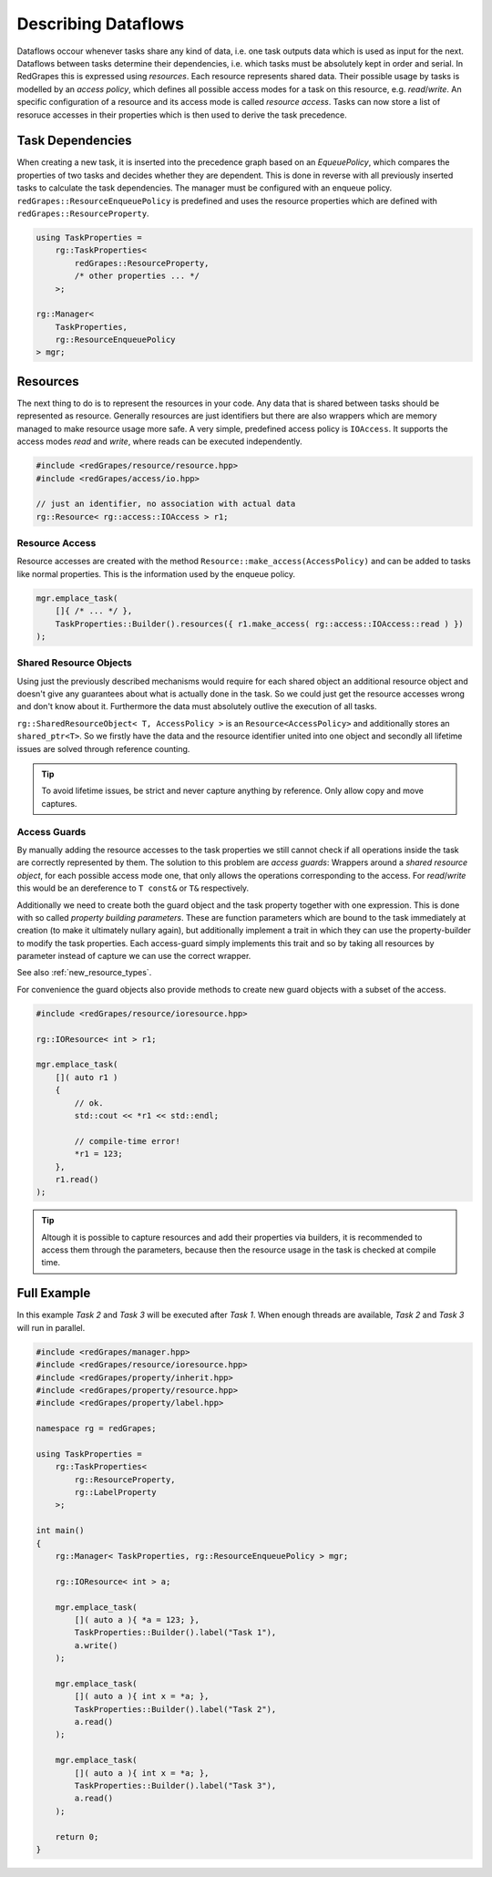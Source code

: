 
############################
    Describing Dataflows
############################

Dataflows occour whenever tasks share any kind of data, i.e. one task outputs data which is used as input for the next. Dataflows between tasks determine their dependencies, i.e. which tasks must be absolutely kept in order and serial.
In RedGrapes this is expressed using *resources*. Each resource represents shared data. Their possible usage by tasks is modelled by an *access policy*, which defines all possible access modes for a task on this resource, e.g. *read*/*write*. An specific configuration of a resource and its access mode is called *resource access*. Tasks can now store a list of resoruce accesses in their properties which is then used to derive the task precedence.

Task Dependencies
=================
When creating a new task, it is inserted into the precedence graph based on an *EqueuePolicy*, which compares the properties of two tasks and decides whether they are dependent. This is done in reverse with all previously inserted tasks to calculate the task dependencies. The manager must be configured with an enqueue policy. ``redGrapes::ResourceEnqueuePolicy`` is predefined and uses the resource properties which are defined
with ``redGrapes::ResourceProperty``.

.. code-block:: c++

    using TaskProperties =
        rg::TaskProperties<
	    redGrapes::ResourceProperty,
	    /* other properties ... */
	>;

    rg::Manager<
        TaskProperties,
        rg::ResourceEnqueuePolicy
    > mgr;


Resources
=========

The next thing to do is to represent the resources in your code. Any data that is shared between tasks should be represented as resource. Generally resources are just identifiers but there are also wrappers which are memory managed to make resource usage more safe.
A very simple, predefined access policy is ``IOAccess``. It supports the access modes *read* and *write*, where reads can be executed independently.

.. code-block:: c++

    #include <redGrapes/resource/resource.hpp>
    #include <redGrapes/access/io.hpp>

    // just an identifier, no association with actual data
    rg::Resource< rg::access::IOAccess > r1;

Resource Access
---------------
Resource accesses are created with the method ``Resource::make_access(AccessPolicy)`` and can be added to tasks like normal properties. This is the information used by the enqueue policy.

.. code-block:: c++

    mgr.emplace_task(
        []{ /* ... */ },
        TaskProperties::Builder().resources({ r1.make_access( rg::access::IOAccess::read ) })
    );

Shared Resource Objects
-----------------------
Using just the previously described mechanisms would require for each shared object an additional resource object and doesn't give any guarantees about what is actually done in the task.
So we could just get the resource accesses wrong and don't know about it. Furthermore the data must absolutely outlive the execution of all tasks.

``rg::SharedResourceObject< T, AccessPolicy >`` is an ``Resource<AccessPolicy>`` and additionally stores an ``shared_ptr<T>``. So we firstly have the data and the resource identifier
united into one object and secondly all lifetime issues are solved through reference counting.

.. tip::
   To avoid lifetime issues, be strict and never capture anything by reference. Only allow copy and move captures.

Access Guards
-------------
By manually adding the resource accesses to the task properties we still cannot check if all operations inside the task are correctly represented by them. The solution to this problem
are *access guards*: Wrappers around a *shared resource object*, for each possible access mode one, that only allows the operations corresponding to the access. For *read*/*write* this
would be an dereference to ``T const&`` or ``T&`` respectively.

Additionally we need to create both the guard object and the task property together with one expression. This is done with so called
*property building parameters*. These are function parameters which are bound to the task immediately at creation (to make it ultimately nullary again), but additionally implement a trait in which they can use the property-builder to modify the task properties. Each access-guard simply implements this trait and so by taking all resources by parameter instead of capture we can use the correct wrapper.

See also :ref:`new_resource_types`.

For convenience the guard objects also provide methods to create new guard objects with a subset of the access.

.. code-block:: c++

    #include <redGrapes/resource/ioresource.hpp>

    rg::IOResource< int > r1;

    mgr.emplace_task(
        []( auto r1 )
        {
	    // ok.
            std::cout << *r1 << std::endl;

            // compile-time error!
            *r1 = 123;
        },
	r1.read()
    );

.. tip::
   Altough it is possible to capture resources and add their properties via builders, it is recommended to access them through the parameters, because then the resource usage in the task is checked at compile time.


Full Example
============

In this example `Task 2` and `Task 3` will be executed after `Task 1`. When enough threads are available, `Task 2` and `Task 3` will run in parallel.

.. code-block:: c++

   #include <redGrapes/manager.hpp>
   #include <redGrapes/resource/ioresource.hpp>
   #include <redGrapes/property/inherit.hpp>
   #include <redGrapes/property/resource.hpp>
   #include <redGrapes/property/label.hpp>

   namespace rg = redGrapes;

   using TaskProperties =
       rg::TaskProperties<
           rg::ResourceProperty,
           rg::LabelProperty
       >;

   int main()
   {
       rg::Manager< TaskProperties, rg::ResourceEnqueuePolicy > mgr;

       rg::IOResource< int > a;

       mgr.emplace_task(
           []( auto a ){ *a = 123; },
           TaskProperties::Builder().label("Task 1"),
           a.write()
       );

       mgr.emplace_task(
           []( auto a ){ int x = *a; },
           TaskProperties::Builder().label("Task 2"),
           a.read()
       );

       mgr.emplace_task(
           []( auto a ){ int x = *a; },
           TaskProperties::Builder().label("Task 3"),
           a.read()
       );

       return 0;
   }
